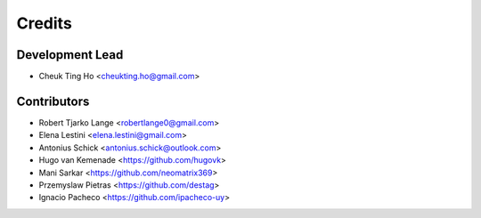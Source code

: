 =======
Credits
=======

Development Lead
----------------

* Cheuk Ting Ho <cheukting.ho@gmail.com>

Contributors
------------

* Robert Tjarko Lange <robertlange0@gmail.com>
* Elena Lestini <elena.lestini@gmail.com>
* Antonius Schick <antonius.schick@outlook.com>
* Hugo van Kemenade <https://github.com/hugovk>
* Mani Sarkar <https://github.com/neomatrix369>
* Przemyslaw Pietras <https://github.com/destag>
* Ignacio Pacheco <https://github.com/ipacheco-uy>
